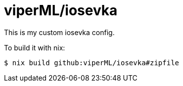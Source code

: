 = viperML/iosevka

This is my custom iosevka config.

To build it with nix:

[source,console]
----
$ nix build github:viperML/iosevka#zipfile
----
